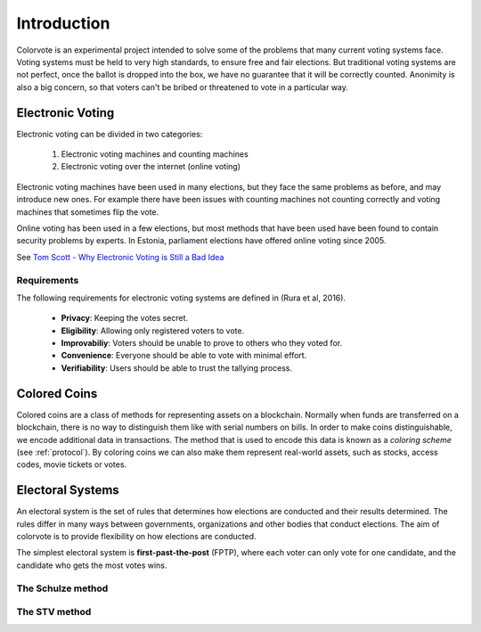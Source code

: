 .. _intro: 

============
Introduction
============

Colorvote is an experimental project intended to solve some of the problems that
many current voting systems face. Voting systems must be held to very high
standards, to ensure free and fair elections. But traditional voting systems
are not perfect, once the ballot is dropped into the box, we have no guarantee
that it will be correctly counted. Anonimity is also a big concern, so that
voters can't be bribed or threatened to vote in a particular way.

Electronic Voting
=================

Electronic voting can be divided in two categories:

   1. Electronic voting machines and counting machines
   2. Electronic voting over the internet (online voting)

Electronic voting machines have been used in many elections, but they face the
same problems as before, and may introduce new ones. For example there have been
issues with counting machines not counting correctly and voting machines that
sometimes flip the vote.

.. image:: https://media2.giphy.com/media/3orif1zS11iWKhUJpK/giphy.gif
   :width: 60%
   :align: center

Online voting has been used in a few elections, but most methods that have been
used have been found to contain security problems by experts. In Estonia,
parliament elections have offered online voting since 2005. 


See `Tom Scott - Why Electronic Voting is Still a Bad Idea
<https://youtu.be/LkH2r-sNjQs>`_

Requirements
------------

The following requirements for electronic voting systems are defined in (Rura et
al, 2016). 

   * **Privacy**: Keeping the votes secret.
   * **Eligibility**: Allowing only registered voters to vote.
   * **Improvabiliy**: Voters should be unable to prove to others who they voted
     for.
   * **Convenience**: Everyone should be able to vote with minimal effort.
   * **Verifiability**: Users should be able to trust the tallying process.

Colored Coins
=============

Colored coins are a class of methods for representing assets on a blockchain.
Normally when funds are transferred on a blockchain, there is no way to
distinguish them like with serial numbers on bills. In order to make coins
distinguishable, we encode additional data in transactions. The method that is
used to encode this data is known as a `coloring scheme` (see :ref:`protocol`).
By coloring coins we can also make them represent real-world assets, such as
stocks, access codes, movie tickets or votes.

Electoral Systems
=================

An electoral system is the set of rules that determines how elections are
conducted and their results determined. The rules differ in many ways between
governments, organizations and other bodies that conduct elections. The aim of
colorvote is to provide flexibility on how elections are conducted.

The simplest electoral system is **first-past-the-post** (FPTP), where each
voter can only vote for one candidate, and the candidate who gets the most votes
wins.

The Schulze method
------------------

The STV method
--------------
